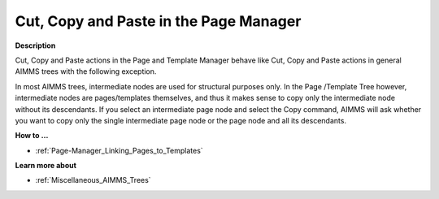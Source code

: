 

.. _Page-Manager_Cut_Copy_and_Paste_in_the_Page:


Cut, Copy and Paste in the Page Manager
=======================================

**Description** 

Cut, Copy and Paste actions in the Page and Template Manager behave like Cut, Copy and Paste actions in general AIMMS trees with the following exception.



In most AIMMS trees, intermediate nodes are used for structural purposes only. In the Page /Template Tree however, intermediate nodes are pages/templates themselves, and thus it makes sense to copy only the intermediate node without its descendants. If you select an intermediate page node and select the Copy command, AIMMS will ask whether you want to copy only the single intermediate page node or the page node and all its descendants.



**How to …** 

*	:ref:`Page-Manager_Linking_Pages_to_Templates`  




**Learn more about** 

*	:ref:`Miscellaneous_AIMMS_Trees`  



